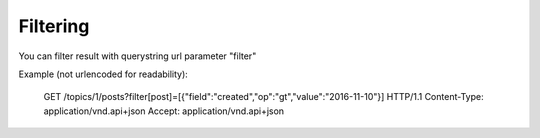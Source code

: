 Filtering
=========

You can filter result with querystring url parameter "filter"

Example (not urlencoded for readability):

    GET /topics/1/posts?filter[post]=[{"field":"created","op":"gt","value":"2016-11-10"}] HTTP/1.1
    Content-Type: application/vnd.api+json
    Accept: application/vnd.api+json
